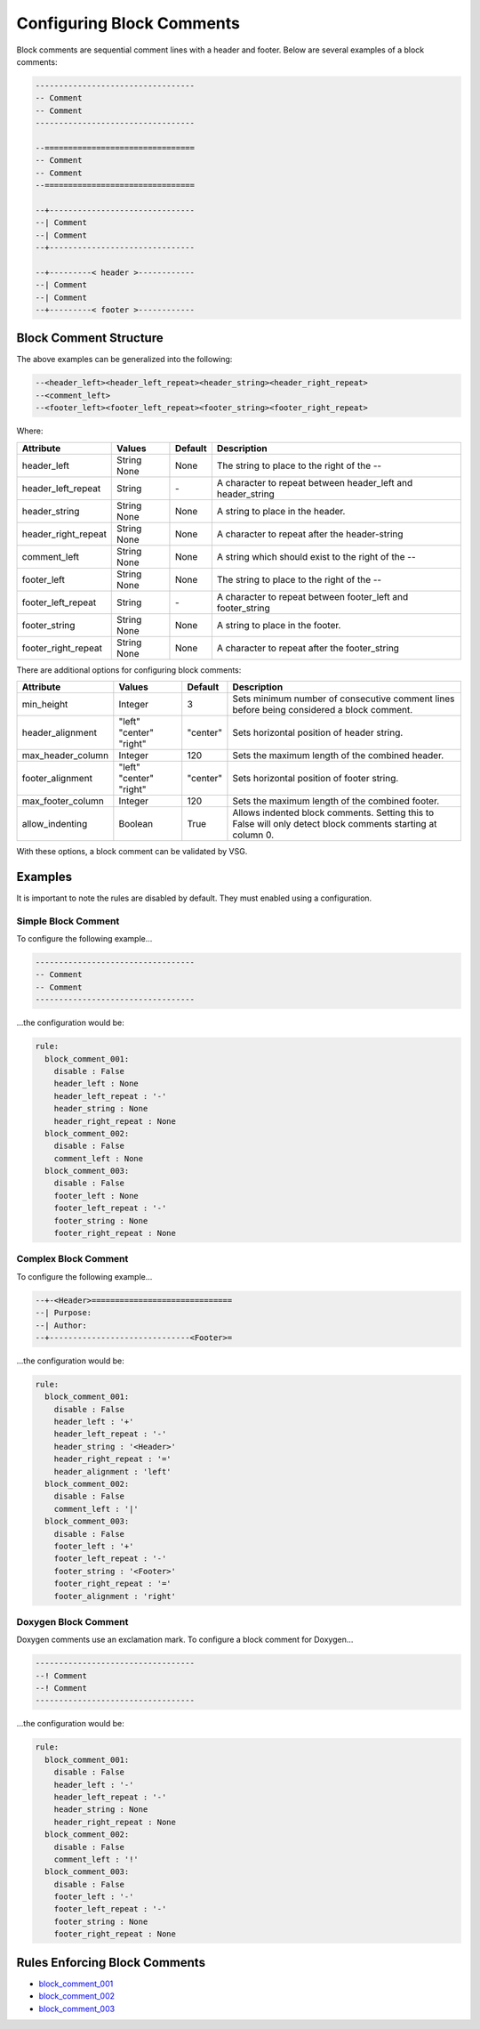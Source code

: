 Configuring Block Comments
--------------------------

Block comments are sequential comment lines with a header and footer.
Below are several examples of a block comments:

.. code-block:: vhdl

    ----------------------------------
    -- Comment
    -- Comment
    ----------------------------------

    --================================
    -- Comment
    -- Comment
    --================================

    --+-------------------------------
    --| Comment
    --| Comment
    --+-------------------------------

    --+---------< header >------------
    --| Comment
    --| Comment
    --+---------< footer >------------

Block Comment Structure
#######################

The above examples can be generalized into the following:

.. code-block:: mono

   --<header_left><header_left_repeat><header_string><header_right_repeat>
   --<comment_left>
   --<footer_left><footer_left_repeat><footer_string><footer_right_repeat>

Where:

+---------------------+---------+---------+-------------------------------------------------------------+
| Attribute           | Values  | Default | Description                                                 |
+=====================+=========+=========+=============================================================+
| header_left         | String  | None    | The string to place to the right of the --                  |
|                     | None    |         |                                                             |
+---------------------+---------+---------+-------------------------------------------------------------+
| header_left_repeat  | String  |   \-    | A character to repeat between header_left and header_string |
+---------------------+---------+---------+-------------------------------------------------------------+
| header_string       | String  | None    | A string to place in the header.                            |
|                     | None    |         |                                                             |
+---------------------+---------+---------+-------------------------------------------------------------+
| header_right_repeat | String  | None    | A character to repeat after the header-string               |
|                     | None    |         |                                                             |
+---------------------+---------+---------+-------------------------------------------------------------+
| comment_left        | String  | None    | A string which should exist to the right of the --          |
|                     | None    |         |                                                             |
+---------------------+---------+---------+-------------------------------------------------------------+
| footer_left         | String  | None    | The string to place to the right of the --                  |
|                     | None    |         |                                                             |
+---------------------+---------+---------+-------------------------------------------------------------+
| footer_left_repeat  | String  |   \-    | A character to repeat between footer_left and footer_string |
+---------------------+---------+---------+-------------------------------------------------------------+
| footer_string       | String  | None    | A string to place in the footer.                            |
|                     | None    |         |                                                             |
+---------------------+---------+---------+-------------------------------------------------------------+
| footer_right_repeat | String  | None    | A character to repeat after the footer_string               |
|                     | None    |         |                                                             |
+---------------------+---------+---------+-------------------------------------------------------------+

There are additional options for configuring block comments:

+---------------------+----------+----------+-------------------------------------------------------------+
| Attribute           | Values   | Default  | Description                                                 |
+=====================+==========+==========+=============================================================+
| min_height          | Integer  |    3     | Sets minimum number of consecutive comment lines before     |
|                     |          |          | being considered a block comment.                           |
+---------------------+----------+----------+-------------------------------------------------------------+
| header_alignment    | "left"   |          | Sets horizontal position of header string.                  |
|                     | "center" | "center" |                                                             |
|                     | "right"  |          |                                                             |
+---------------------+----------+----------+-------------------------------------------------------------+
| max_header_column   | Integer  |   120    | Sets the maximum length of the combined header.             |
+---------------------+----------+----------+-------------------------------------------------------------+
| footer_alignment    | "left"   |          | Sets horizontal position of footer string.                  |
|                     | "center" | "center" |                                                             |
|                     | "right"  |          |                                                             |
+---------------------+----------+----------+-------------------------------------------------------------+
| max_footer_column   | Integer  |   120    | Sets the maximum length of the combined footer.             |
+---------------------+----------+----------+-------------------------------------------------------------+
| allow_indenting     | Boolean  |  True    | Allows indented block comments. Setting this to False will  |
|                     |          |          | only detect block comments starting at column 0.            |
+---------------------+----------+----------+-------------------------------------------------------------+

With these options, a block comment can be validated by VSG.

Examples
########

It is important to note the rules are disabled by default.
They must enabled using a configuration.

Simple Block Comment
^^^^^^^^^^^^^^^^^^^^

To configure the following example...

.. code-block:: vhdl

    ----------------------------------
    -- Comment
    -- Comment
    ----------------------------------

...the configuration would be:

.. code-block:: yaml

   rule:
     block_comment_001:
       disable : False
       header_left : None
       header_left_repeat : '-'
       header_string : None
       header_right_repeat : None
     block_comment_002:
       disable : False
       comment_left : None
     block_comment_003:
       disable : False
       footer_left : None
       footer_left_repeat : '-'
       footer_string : None
       footer_right_repeat : None

Complex Block Comment
^^^^^^^^^^^^^^^^^^^^^

To configure the following example...

.. code-block:: vhdl

    --+-<Header>==============================
    --| Purpose:
    --| Author:
    --+------------------------------<Footer>=

...the configuration would be:

.. code-block:: yaml

   rule:
     block_comment_001:
       disable : False
       header_left : '+'
       header_left_repeat : '-'
       header_string : '<Header>'
       header_right_repeat : '='
       header_alignment : 'left'
     block_comment_002:
       disable : False
       comment_left : '|'
     block_comment_003:
       disable : False
       footer_left : '+'
       footer_left_repeat : '-'
       footer_string : '<Footer>'
       footer_right_repeat : '='
       footer_alignment : 'right'


Doxygen Block Comment
^^^^^^^^^^^^^^^^^^^^^

Doxygen comments use an exclamation mark.
To configure a block comment for Doxygen...

.. code-block:: vhdl

    ----------------------------------
    --! Comment
    --! Comment
    ----------------------------------

...the configuration would be:

.. code-block:: yaml

   rule:
     block_comment_001:
       disable : False
       header_left : '-'
       header_left_repeat : '-'
       header_string : None
       header_right_repeat : None
     block_comment_002:
       disable : False
       comment_left : '!'
     block_comment_003:
       disable : False
       footer_left : '-'
       footer_left_repeat : '-'
       footer_string : None
       footer_right_repeat : None

Rules Enforcing Block Comments
##############################

* `block_comment_001 <block_comment_rules.html#block-comment-001>`_
* `block_comment_002 <block_comment_rules.html#block-comment-002>`_
* `block_comment_003 <block_comment_rules.html#block-comment-003>`_
